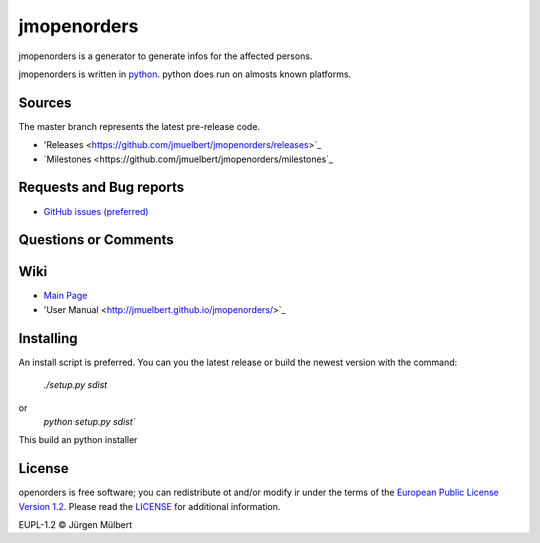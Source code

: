 jmopenorders
=====
.. image:: https://img.shields.io/pypi/v/jmopenorders.svg
        :target: https://pypi.python.org/pypi/jmopenorders
        :alt: PyPi

.. image:: https://img.shields.io/pypi/wheel/jmopenorders.svg
        :target: https://pypi.python.org/pypi/jmopenorders/
        :alt: Wheel

.. image:: https://img.shields.io/pypi/pyversions/jmopenorders.svg
        :target: https://pypi.python.org/pypi/jmopenorders/
        :alt: PyPi-Versions

..  image:: https://pyup.io/repos/github/jmuelbert/jmopenorders/shield.svg
        :target: https://pyup.io/repos/github/jmuelbert/jmopenorders/
        :alt: Updates

..  image:: https://pyup.io/repos/github/jmuelbert/jmopenorders/python-3-shield.svg
        :target: https://pyup.io/repos/github/jmuelbert/jmopenorders/
        :alt: Python 3

..  image:: https://img.shields.io/badge/license-EUPL-blue.svg
        :target: https://joinup.ec.europa.eu/page/eupl-text-11-12
        :alt: GitHub license

..  image:: https://travis-ci.org/jmuelbert/jmopenorders.svg?branch=master
        :target: https://travis-ci.org/jmuelbert/jmopenorders
        :alt: Build Status

..  image:: https://ci.appveyor.com/api/projects/status/fix0w1e14elb1hmg/branch/master?svg=true
        :target: https://ci.appveyor.com/project/jmuelbert/jmopenorders/branch/master
        :alt: Build status

jmopenorders is a generator to generate infos for the affected persons.

jmopenorders is written in `python <https://www.python.org>`_. python does run on almosts known platforms.

Sources
-------

The master branch represents the latest pre-release code.

- 'Releases <https://github.com/jmuelbert/jmopenorders/releases>`_

- `Milestones <https://github.com/jmuelbert/jmopenorders/milestones`_

Requests and Bug reports
------------------------

- `GitHub issues (preferred) <https://github.com/jmuelbert/jmopenorders/issues>`_

Questions or Comments
---------------------

Wiki
----

- `Main Page <https://github.com/jmuelbert/jmopenorders/wiki>`_
- 'User Manual <http://jmuelbert.github.io/jmopenorders/>`_

Installing
----------

An install script is preferred. You can you the latest release or build the newest version with the command:

    `./setup.py sdist`

or
    `python setup.py sdist``

This build an python installer

License
-------

openorders is free software; you can redistribute ot and/or modify ir under the terms
of the `European Public License Version 1.2 <https://joinup.ec.europa.eu/page/eupl-text-11-12>`_.
Please read the `LICENSE <https://github.com/jmuelbert/jmopenorders/blob/master/LICENSE>`_ for additional information.

EUPL-1.2 © Jürgen Mülbert
